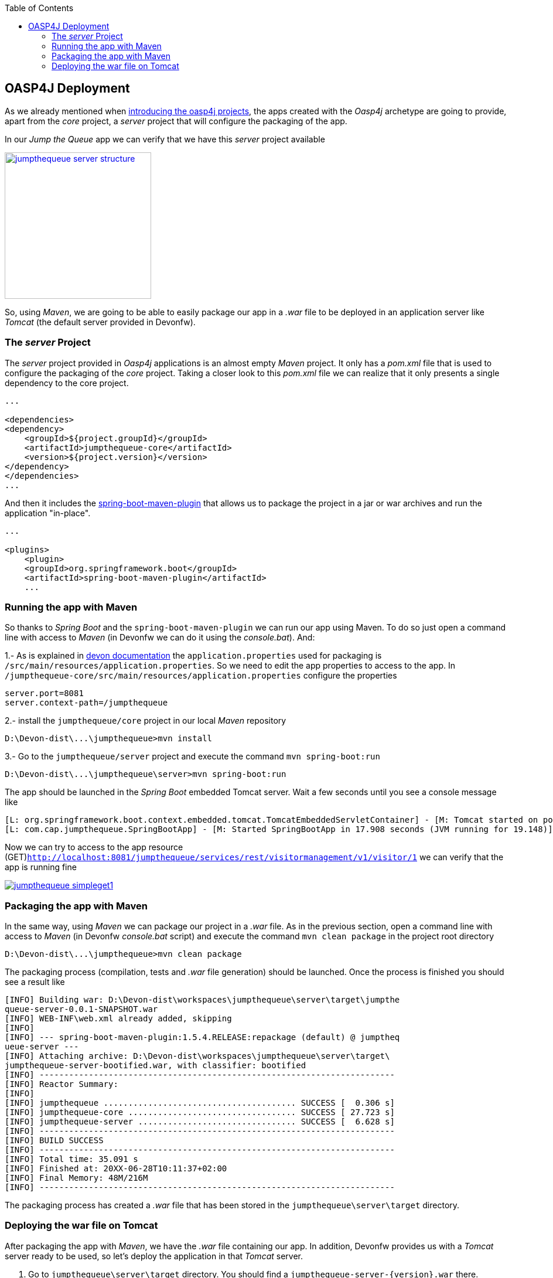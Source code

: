 :toc: macro
toc::[]

:doctype: book
:reproducible:
:source-highlighter: rouge
:listing-caption: Listing

== OASP4J Deployment

As we already mentioned when <<OASP4J Application Structure,introducing the oasp4j projects>>, the apps created with the _Oasp4j_ archetype are going to provide, apart from the _core_ project, a _server_ project that will configure the packaging of the app. 

In our _Jump the Queue_ app we can verify that we have this _server_ project available

image::images/oasp4j/9.Deployment/jumpthequeue_server_structure.png[width="250", link="images/oasp4j/9.Deployment/jumpthequeue_server_structure.png"]

So, using _Maven_, we are going to be able to easily package our app in a _.war_ file to be deployed in an application server like _Tomcat_ (the default server provided in Devonfw).

=== The _server_ Project

The _server_ project provided in _Oasp4j_ applications is an almost empty _Maven_ project. It only has a _pom.xml_ file that is used to configure the packaging of the _core_ project. Taking a closer look to this _pom.xml_ file we can realize that it only presents a single dependency to the core project. 

[source,xml]
----
...

<dependencies>
<dependency>
    <groupId>${project.groupId}</groupId>
    <artifactId>jumpthequeue-core</artifactId>
    <version>${project.version}</version>
</dependency>
</dependencies>
...

----

And then it includes the https://docs.spring.io/spring-boot/docs/current/reference/html/build-tool-plugins-maven-plugin.html[spring-boot-maven-plugin] that allows us to package the project in a jar or war archives and run the application "in-place".

[source,xml]
----
...

<plugins>
    <plugin>
    <groupId>org.springframework.boot</groupId>
    <artifactId>spring-boot-maven-plugin</artifactId>
    ...

----

=== Running the app with Maven

So thanks to _Spring Boot_ and the `spring-boot-maven-plugin` we can run our app using Maven. To do so just open a command line with access to _Maven_ (in Devonfw we can do it using the _console.bat_). And:

1.- As is explained in https://github.com/devonfw/devon/wiki/getting-started-understanding-oasp4j-spring-boot-config#step-2-including-properties[devon documentation] the `application.properties` used for packaging is `/src/main/resources/application.properties`. So we need to edit the app properties to access to the app. In `/jumpthequeue-core/src/main/resources/application.properties` configure the properties

----
server.port=8081
server.context-path=/jumpthequeue
----

2.- install the `jumpthequeue/core` project in our local _Maven_ repository

----
D:\Devon-dist\...\jumpthequeue>mvn install
----

3.- Go to the `jumpthequeue/server` project and execute the command `mvn spring-boot:run`

----
D:\Devon-dist\...\jumpthequeue\server>mvn spring-boot:run
----

The app should be launched in the _Spring Boot_ embedded Tomcat server. Wait a few seconds until you see a console message like

----
[L: org.springframework.boot.context.embedded.tomcat.TomcatEmbeddedServletContainer] - [M: Tomcat started on port(s): 8081 (http)]
[L: com.cap.jumpthequeue.SpringBootApp] - [M: Started SpringBootApp in 17.908 seconds (JVM running for 19.148)]
----

Now we can try to access to the app resource (GET)`http://localhost:8081/jumpthequeue/services/rest/visitormanagement/v1/visitor/1` we can verify that the app is running fine

image::images/oasp4j/9.Deployment/jumpthequeue_simpleget1.png[, link="images/oasp4j/9.Deployment/jumpthequeue_simpleget1.png"]

=== Packaging the app with Maven

In the same way, using _Maven_ we can package our project in a _.war_ file. As in the previous section, open a command line with access to _Maven_ (in Devonfw _console.bat_ script) and execute the command `mvn clean package` in the project root directory

----
D:\Devon-dist\...\jumpthequeue>mvn clean package
----

The packaging process (compilation, tests and _.war_ file generation) should be launched. Once the process is finished you should see a result like

----
[INFO] Building war: D:\Devon-dist\workspaces\jumpthequeue\server\target\jumpthe
queue-server-0.0.1-SNAPSHOT.war
[INFO] WEB-INF\web.xml already added, skipping
[INFO]
[INFO] --- spring-boot-maven-plugin:1.5.4.RELEASE:repackage (default) @ jumptheq
ueue-server ---
[INFO] Attaching archive: D:\Devon-dist\workspaces\jumpthequeue\server\target\
jumpthequeue-server-bootified.war, with classifier: bootified
[INFO] ------------------------------------------------------------------------
[INFO] Reactor Summary:
[INFO]
[INFO] jumpthequeue ....................................... SUCCESS [  0.306 s]
[INFO] jumpthequeue-core .................................. SUCCESS [ 27.723 s]
[INFO] jumpthequeue-server ................................ SUCCESS [  6.628 s]
[INFO] ------------------------------------------------------------------------
[INFO] BUILD SUCCESS
[INFO] ------------------------------------------------------------------------
[INFO] Total time: 35.091 s
[INFO] Finished at: 20XX-06-28T10:11:37+02:00
[INFO] Final Memory: 48M/216M
[INFO] ------------------------------------------------------------------------
----

The packaging process has created a _.war_ file that has been stored in the `jumpthequeue\server\target` directory.

=== Deploying the war file on Tomcat

After packaging the app with _Maven_, we have the _.war_ file containing our app. In addition, Devonfw provides us with a _Tomcat_ server ready to be used, so let's deploy the application in that _Tomcat_ server.

1. Go to `jumpthequeue\server\target` directory. You should find a `jumpthequeue-server-{version}.war` there.

2. Change the _.war_ name to something easier like `jumpthequeue.war`

3. Copy the just renamed file to the _Tomcat_'s _webapps_ directory (located in `Devon-dist\software\tomcat\webapps`).

4. Go to `Devon-dist\software\tomcat\bin` directory and execute the `startup.bat` script to launch _Tomcat_.

A new command window will be opened. Wait until the starting process is finished, you should see a message like

----
Server startup in 31547 ms
----

The app will be available in the url `http://localhost:8080/{war-file-name}`

[NOTE]
====
The access to the server is done by default through port `8080`. If you want the app to be available through other port edit it in the `D:\Devon-dist\software\tomcat\conf\server.xml` file.
====

Now, if we try to access to the app with the simplest resource (GET)`http://localhost:8080/jumpthequeue/services/rest/visitormanagement/v1/visitor/1` we can verify that the app has been successfully deployed on _Tomcat_

image::images/oasp4j/9.Deployment/jumpthequeue_simpleget2.png[, link="images/oasp4j/9.Deployment/jumpthequeue_simpleget2.png"]